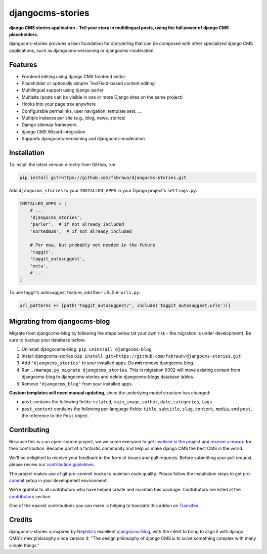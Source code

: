 =================
djangocms-stories
=================

|PyPiVersion| |TestCoverage| |License| |PyVersion| |DjVersion| |CmsVersion|

**django CMS stories application - Tell your story in multilingual posts, using the full
power of django CMS placeholders.**

djangocms-stories provides a lean foundation for storytelling that can be composed with
other specialized django CMS applications, such as djangocms-versioning or djangocms-moderation.

********
Features
********

* Frontend editing using django CMS frontend editor
* Placeholder or optionally simpler TextField-based content editing
* Multilingual support using django-parler
* Multisite (posts can be visible in one or more Django sites on the same project)
* Hooks into your page tree anywhere
* Configurable permalinks, user navigation, template sets, ...
* Multiple instaces per site (e.g., blog, news, stories)
* Django sitemap framework
* django CMS Wizard integration
* Supports djangocms-versioning and djangocms-moderation

************
Installation
************

To install the latest version directly from GitHub, run:

.. code-block:: bash

    pip install git+https://github.com/fsbraun/djangocms-stories.git

Add ``djangocms_stories`` to your ``INSTALLED_APPS`` in your Django project's ``settings.py``:

.. code-block:: python

    INSTALLED_APPS = [
        # ...
        'djangocms_stories',
        'parler',  # if not already included
        'sortedm2m',  # if not already included

        # For now, but probably not needed in the future
        'taggit',
        'taggit_autosuggest',
        'meta',
        # ...
    ]

To use taggit's autosuggest feature, add their URLS in ``urls.py``:

.. code-block:: python

    url_patterns += [path('taggit_autosuggest/', include('taggit_autosuggest.urls'))]



*****************************
Migrating from djangocms-blog
*****************************

Migrate from djangocms-blog by following the steps below (at your own risk - the migration is
under development). Be sure to backup your database before.

1. Uninstall djangocsms-blog: ``pip uninstall djangocms-blog``
2. Install djangocms-stories ``pip install git+https://github.com/fsbraun/djangocms-stories.git``
3. Add ``"djangocms_stories"`` to your installed apps. Do **not** remove djangocms-blog.
4. Run ``./manage.py migrate djangocms_stories``. This in migration 0002 will move existing content
   from djangocms-blog to djangocms-stories and delete djangocms-blogs database tables.
5. Remove ``"djangocms_blog"`` from your installed apps.

**Custom templates will need manual updating**, since the underlying model structure has changed:

* ``post`` contains the following fields: ``related``, ``main_image``, ``author``, ``date``, ``categories``, ``tags``
* ``post_content`` contiains the following per-language fields:
  ``title``, ``subtitle``, ``slug``, ``content``, ``media``, and ``post``, the reference
  to the ``Post`` object.


************
Contributing
************

Because this is a an open-source project, we welcome everyone to
`get involved in the project <https://www.django-cms.org/en/contribute/>`_ and
`receive a reward <https://www.django-cms.org/en/bounty-program/>`_ for their contribution.
Become part of a fantastic community and help us make django CMS the best CMS in the world.

We'll be delighted to receive your
feedback in the form of issues and pull requests. Before submitting your
pull request, please review our `contribution guidelines
<http://docs.django-cms.org/en/latest/contributing/index.html>`_.

The project makes use of git pre-commit hooks to maintain code quality.
Please follow the installation steps to get `pre-commit <https://pre-commit.com/#installation>`_
setup in your development environment.

We're grateful to all contributors who have helped create and maintain
this package. Contributors are listed at the `contributors
<https://github.com/fsbraun/djangocms-stories/graphs/contributors>`_
section.

One of the easiest contributions you can make is helping to translate this addon on
`Transifex <https://www.transifex.com/divio/djangocms-stories/dashboard/>`_.

*******
Credits
*******

djangocms-stories is inspired by `Nephila's <https://github.com/nephila>`_ excellent
`djangocms-blog <https://github.com/nephila/djangocms-blog>`_, with the intent to bring
to align it with django CMS's new philosophy since version 4: "The design philosophy of
django CMS is to solve something complex with many simple things."

.. |PyPiVersion| image:: https://img.shields.io/pypi/v/djangocms-stories.svg?style=flat-square
    :target: https://pypi.python.org/pypi/djangocms-stories
    :alt: Latest PyPI version

.. |PyVersion| image:: https://img.shields.io/pypi/pyversions/djangocms-stories.svg?style=flat-square
    :target: https://pypi.python.org/pypi/djangocms-stories
    :alt: Python versions

.. |DjVersion| image:: https://img.shields.io/pypi/frameworkversions/django/djangocms-stories.svg?style=flat-square
    :target: https://pypi.python.org/pypi/djangocms-stories
    :alt: Django versions

.. |CmsVersion| image:: https://img.shields.io/pypi/frameworkversions/django-cms/djangocms-stories.svg?style=flat-square
    :target: https://pypi.python.org/pypi/djangocms-stories
    :alt: django CMS versions

.. |TestCoverage| image:: https://codecov.io/gh/fsbraun/djangocms-stories/graph/badge.svg?token=O64yNt6pgo
    :target: https://codecov.io/gh/fsbraun/djangocms-stories
    :alt: Test coverage

.. |License| image:: https://img.shields.io/github/license/fsbraun/djangocms-stories.svg?style=flat-square
   :target: https://pypi.python.org/pypi/djangocms-stories/
    :alt: License

